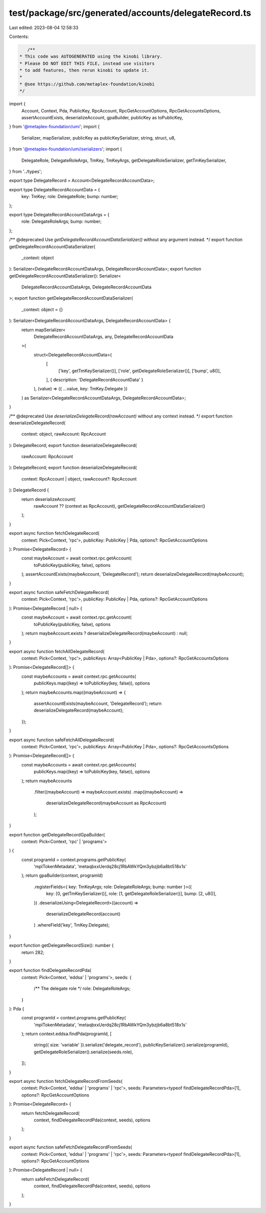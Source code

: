 test/package/src/generated/accounts/delegateRecord.ts
=====================================================

Last edited: 2023-08-04 12:58:33

Contents:

.. code-block:: ts

    /**
 * This code was AUTOGENERATED using the kinobi library.
 * Please DO NOT EDIT THIS FILE, instead use visitors
 * to add features, then rerun kinobi to update it.
 *
 * @see https://github.com/metaplex-foundation/kinobi
 */

import {
  Account,
  Context,
  Pda,
  PublicKey,
  RpcAccount,
  RpcGetAccountOptions,
  RpcGetAccountsOptions,
  assertAccountExists,
  deserializeAccount,
  gpaBuilder,
  publicKey as toPublicKey,
} from '@metaplex-foundation/umi';
import {
  Serializer,
  mapSerializer,
  publicKey as publicKeySerializer,
  string,
  struct,
  u8,
} from '@metaplex-foundation/umi/serializers';
import {
  DelegateRole,
  DelegateRoleArgs,
  TmKey,
  TmKeyArgs,
  getDelegateRoleSerializer,
  getTmKeySerializer,
} from '../types';

export type DelegateRecord = Account<DelegateRecordAccountData>;

export type DelegateRecordAccountData = {
  key: TmKey;
  role: DelegateRole;
  bump: number;
};

export type DelegateRecordAccountDataArgs = {
  role: DelegateRoleArgs;
  bump: number;
};

/** @deprecated Use `getDelegateRecordAccountDataSerializer()` without any argument instead. */
export function getDelegateRecordAccountDataSerializer(
  _context: object
): Serializer<DelegateRecordAccountDataArgs, DelegateRecordAccountData>;
export function getDelegateRecordAccountDataSerializer(): Serializer<
  DelegateRecordAccountDataArgs,
  DelegateRecordAccountData
>;
export function getDelegateRecordAccountDataSerializer(
  _context: object = {}
): Serializer<DelegateRecordAccountDataArgs, DelegateRecordAccountData> {
  return mapSerializer<
    DelegateRecordAccountDataArgs,
    any,
    DelegateRecordAccountData
  >(
    struct<DelegateRecordAccountData>(
      [
        ['key', getTmKeySerializer()],
        ['role', getDelegateRoleSerializer()],
        ['bump', u8()],
      ],
      { description: 'DelegateRecordAccountData' }
    ),
    (value) => ({ ...value, key: TmKey.Delegate })
  ) as Serializer<DelegateRecordAccountDataArgs, DelegateRecordAccountData>;
}

/** @deprecated Use `deserializeDelegateRecord(rawAccount)` without any context instead. */
export function deserializeDelegateRecord(
  context: object,
  rawAccount: RpcAccount
): DelegateRecord;
export function deserializeDelegateRecord(
  rawAccount: RpcAccount
): DelegateRecord;
export function deserializeDelegateRecord(
  context: RpcAccount | object,
  rawAccount?: RpcAccount
): DelegateRecord {
  return deserializeAccount(
    rawAccount ?? (context as RpcAccount),
    getDelegateRecordAccountDataSerializer()
  );
}

export async function fetchDelegateRecord(
  context: Pick<Context, 'rpc'>,
  publicKey: PublicKey | Pda,
  options?: RpcGetAccountOptions
): Promise<DelegateRecord> {
  const maybeAccount = await context.rpc.getAccount(
    toPublicKey(publicKey, false),
    options
  );
  assertAccountExists(maybeAccount, 'DelegateRecord');
  return deserializeDelegateRecord(maybeAccount);
}

export async function safeFetchDelegateRecord(
  context: Pick<Context, 'rpc'>,
  publicKey: PublicKey | Pda,
  options?: RpcGetAccountOptions
): Promise<DelegateRecord | null> {
  const maybeAccount = await context.rpc.getAccount(
    toPublicKey(publicKey, false),
    options
  );
  return maybeAccount.exists ? deserializeDelegateRecord(maybeAccount) : null;
}

export async function fetchAllDelegateRecord(
  context: Pick<Context, 'rpc'>,
  publicKeys: Array<PublicKey | Pda>,
  options?: RpcGetAccountsOptions
): Promise<DelegateRecord[]> {
  const maybeAccounts = await context.rpc.getAccounts(
    publicKeys.map((key) => toPublicKey(key, false)),
    options
  );
  return maybeAccounts.map((maybeAccount) => {
    assertAccountExists(maybeAccount, 'DelegateRecord');
    return deserializeDelegateRecord(maybeAccount);
  });
}

export async function safeFetchAllDelegateRecord(
  context: Pick<Context, 'rpc'>,
  publicKeys: Array<PublicKey | Pda>,
  options?: RpcGetAccountsOptions
): Promise<DelegateRecord[]> {
  const maybeAccounts = await context.rpc.getAccounts(
    publicKeys.map((key) => toPublicKey(key, false)),
    options
  );
  return maybeAccounts
    .filter((maybeAccount) => maybeAccount.exists)
    .map((maybeAccount) =>
      deserializeDelegateRecord(maybeAccount as RpcAccount)
    );
}

export function getDelegateRecordGpaBuilder(
  context: Pick<Context, 'rpc' | 'programs'>
) {
  const programId = context.programs.getPublicKey(
    'mplTokenMetadata',
    'metaqbxxUerdq28cj1RbAWkYQm3ybzjb6a8bt518x1s'
  );
  return gpaBuilder(context, programId)
    .registerFields<{ key: TmKeyArgs; role: DelegateRoleArgs; bump: number }>({
      key: [0, getTmKeySerializer()],
      role: [1, getDelegateRoleSerializer()],
      bump: [2, u8()],
    })
    .deserializeUsing<DelegateRecord>((account) =>
      deserializeDelegateRecord(account)
    )
    .whereField('key', TmKey.Delegate);
}

export function getDelegateRecordSize(): number {
  return 282;
}

export function findDelegateRecordPda(
  context: Pick<Context, 'eddsa' | 'programs'>,
  seeds: {
    /** The delegate role */
    role: DelegateRoleArgs;
  }
): Pda {
  const programId = context.programs.getPublicKey(
    'mplTokenMetadata',
    'metaqbxxUerdq28cj1RbAWkYQm3ybzjb6a8bt518x1s'
  );
  return context.eddsa.findPda(programId, [
    string({ size: 'variable' }).serialize('delegate_record'),
    publicKeySerializer().serialize(programId),
    getDelegateRoleSerializer().serialize(seeds.role),
  ]);
}

export async function fetchDelegateRecordFromSeeds(
  context: Pick<Context, 'eddsa' | 'programs' | 'rpc'>,
  seeds: Parameters<typeof findDelegateRecordPda>[1],
  options?: RpcGetAccountOptions
): Promise<DelegateRecord> {
  return fetchDelegateRecord(
    context,
    findDelegateRecordPda(context, seeds),
    options
  );
}

export async function safeFetchDelegateRecordFromSeeds(
  context: Pick<Context, 'eddsa' | 'programs' | 'rpc'>,
  seeds: Parameters<typeof findDelegateRecordPda>[1],
  options?: RpcGetAccountOptions
): Promise<DelegateRecord | null> {
  return safeFetchDelegateRecord(
    context,
    findDelegateRecordPda(context, seeds),
    options
  );
}


